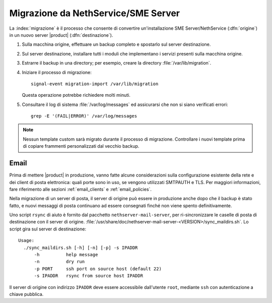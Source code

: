 .. index:: migrazione

.. _migration-section:

=====================================
Migrazione da NethService/SME Server
=====================================

La :index:`migrazione` è il processo che consente di convertire
un'installazione SME Server/NethService (:dfn:`origine`) in un
nuovo server |product| (:dfn:`destinazione`).

#. Sulla macchina origine, effettuare un backup completo e spostarlo
   sul server destinazione.

#. Sul server destinazione, installare tutti i moduli che implementano
   i servizi presenti sulla macchina origine.

#. Estrarre il backup in una directory; per esempio, creare la
   directory :file:`/var/lib/migration`.

#. Iniziare il processo di migrazione::

      signal-event migration-import /var/lib/migration

   Questa operazione potrebbe richiedere molti minuti.

#. Consultare il log di sistema :file:`/var/log/messages` ed
   assicurarsi che non si siano verificati errori::
 
     grep -E '(FAIL|ERROR)' /var/log/messages

.. note:: Nessun template custom sarà migrato durante il processo di migrazione.
   Controllare i nuovi template prima di copiare frammenti personalizzati dal vecchio backup.

.. index::
   pair: migrazione; email

Email
=====

Prima di mettere |product| in produzione, vanno fatte alcune
considerazioni sulla configurazione esistente della rete e dei client
di posta elettronica: quali porte sono in uso, se vengono utilizzati
SMTPAUTH e TLS.  Per maggiori informazioni, fare riferimento alle
sezioni :ref:`email_clients` e :ref:`email_policies`.

Nella migrazione di un server di posta, il server di origine può
essere in produzione anche dopo che il backup è stato fatto, e nuovi
messaggi di posta continuano ad essere consegnati finché non viene
spento definitivamente.

Uno script ``rsync`` di aiuto è fornito dal pacchetto
``nethserver-mail-server``, per ri-sincronizzare le caselle di posta
di destinazione con il server di
origine. :file:`/usr/share/doc/nethserver-mail-server-<VERSION>/sync_maildirs.sh`.
Lo script gira sul server di destinazione: ::

  Usage: 
    ./sync_maildirs.sh [-h] [-n] [-p] -s IPADDR 
	-h          help message
	-n          dry run
	-p PORT     ssh port on source host (default 22)
	-s IPADDR   rsync from source host IPADDR

Il server di origine con indirizzo ``IPADDR`` deve essere accessibile
dall'utente ``root``, mediante ``ssh`` con autenticazione a chiave
pubblica.
